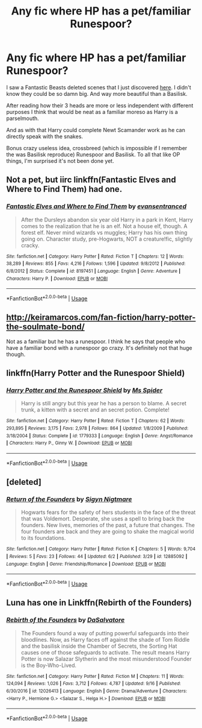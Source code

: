 #+TITLE: Any fic where HP has a pet/familiar Runespoor?

* Any fic where HP has a pet/familiar Runespoor?
:PROPERTIES:
:Author: MoleOfWar
:Score: 20
:DateUnix: 1540646003.0
:DateShort: 2018-Oct-27
:FlairText: Request
:END:
I saw a Fantastic Beasts deleted scenes that I just discovered [[https://www.youtube.com/watch?v=vG8CGM5iH8E][here]]. I didn't know they could be so damn big. And way more beautiful than a Basilisk.

After reading how their 3 heads are more or less independent with different purposes I think that would be neat as a familiar moreso as Harry is a parselmouth.

And as with that Harry could complete Newt Scamander work as he can directly speak with the snakes.

Bonus crazy useless idea, crossbreed (which is impossible if I remember the was Basilisk reproduce) Runespoor and Basilisk. To all that like OP things, I'm surprised it's not been done yet.


** Not a pet, but iirc linkffn(Fantastic Elves and Where to Find Them) had one.
:PROPERTIES:
:Author: A2i9
:Score: 7
:DateUnix: 1540655486.0
:DateShort: 2018-Oct-27
:END:

*** [[https://www.fanfiction.net/s/8197451/1/][*/Fantastic Elves and Where to Find Them/*]] by [[https://www.fanfiction.net/u/651163/evansentranced][/evansentranced/]]

#+begin_quote
  After the Dursleys abandon six year old Harry in a park in Kent, Harry comes to the realization that he is an elf. Not a house elf, though. A forest elf. Never mind wizards vs muggles; Harry has his own thing going on. Character study, pre-Hogwarts, NOT a creature!fic, slightly cracky.
#+end_quote

^{/Site/:} ^{fanfiction.net} ^{*|*} ^{/Category/:} ^{Harry} ^{Potter} ^{*|*} ^{/Rated/:} ^{Fiction} ^{T} ^{*|*} ^{/Chapters/:} ^{12} ^{*|*} ^{/Words/:} ^{38,289} ^{*|*} ^{/Reviews/:} ^{855} ^{*|*} ^{/Favs/:} ^{4,216} ^{*|*} ^{/Follows/:} ^{1,596} ^{*|*} ^{/Updated/:} ^{9/8/2012} ^{*|*} ^{/Published/:} ^{6/8/2012} ^{*|*} ^{/Status/:} ^{Complete} ^{*|*} ^{/id/:} ^{8197451} ^{*|*} ^{/Language/:} ^{English} ^{*|*} ^{/Genre/:} ^{Adventure} ^{*|*} ^{/Characters/:} ^{Harry} ^{P.} ^{*|*} ^{/Download/:} ^{[[http://www.ff2ebook.com/old/ffn-bot/index.php?id=8197451&source=ff&filetype=epub][EPUB]]} ^{or} ^{[[http://www.ff2ebook.com/old/ffn-bot/index.php?id=8197451&source=ff&filetype=mobi][MOBI]]}

--------------

*FanfictionBot*^{2.0.0-beta} | [[https://github.com/tusing/reddit-ffn-bot/wiki/Usage][Usage]]
:PROPERTIES:
:Author: FanfictionBot
:Score: 2
:DateUnix: 1540655505.0
:DateShort: 2018-Oct-27
:END:


** [[http://keiramarcos.com/fan-fiction/harry-potter-the-soulmate-bond/]]

Not as a familiar but he has a runespoor. I think he says that people who have a familiar bond with a runespoor go crazy. It's definitely not that huge though.
:PROPERTIES:
:Author: Deathcrow
:Score: 3
:DateUnix: 1540650467.0
:DateShort: 2018-Oct-27
:END:


** linkffn(Harry Potter and the Runespoor Shield)
:PROPERTIES:
:Author: T0lias
:Score: 1
:DateUnix: 1540670255.0
:DateShort: 2018-Oct-27
:END:

*** [[https://www.fanfiction.net/s/1779333/1/][*/Harry Potter and the Runespoor Shield/*]] by [[https://www.fanfiction.net/u/40259/Ms-Spider][/Ms Spider/]]

#+begin_quote
  Harry is still angry but this year he has a person to blame. A secret trunk, a kitten with a secret and an secret potion. Complete!
#+end_quote

^{/Site/:} ^{fanfiction.net} ^{*|*} ^{/Category/:} ^{Harry} ^{Potter} ^{*|*} ^{/Rated/:} ^{Fiction} ^{T} ^{*|*} ^{/Chapters/:} ^{62} ^{*|*} ^{/Words/:} ^{293,895} ^{*|*} ^{/Reviews/:} ^{3,175} ^{*|*} ^{/Favs/:} ^{2,978} ^{*|*} ^{/Follows/:} ^{864} ^{*|*} ^{/Updated/:} ^{1/8/2009} ^{*|*} ^{/Published/:} ^{3/18/2004} ^{*|*} ^{/Status/:} ^{Complete} ^{*|*} ^{/id/:} ^{1779333} ^{*|*} ^{/Language/:} ^{English} ^{*|*} ^{/Genre/:} ^{Angst/Romance} ^{*|*} ^{/Characters/:} ^{Harry} ^{P.,} ^{Ginny} ^{W.} ^{*|*} ^{/Download/:} ^{[[http://www.ff2ebook.com/old/ffn-bot/index.php?id=1779333&source=ff&filetype=epub][EPUB]]} ^{or} ^{[[http://www.ff2ebook.com/old/ffn-bot/index.php?id=1779333&source=ff&filetype=mobi][MOBI]]}

--------------

*FanfictionBot*^{2.0.0-beta} | [[https://github.com/tusing/reddit-ffn-bot/wiki/Usage][Usage]]
:PROPERTIES:
:Author: FanfictionBot
:Score: 2
:DateUnix: 1540670290.0
:DateShort: 2018-Oct-27
:END:


** [deleted]
:PROPERTIES:
:Score: 1
:DateUnix: 1540750537.0
:DateShort: 2018-Oct-28
:END:

*** [[https://www.fanfiction.net/s/12885092/1/][*/Return of the Founders/*]] by [[https://www.fanfiction.net/u/8121962/Sigyn-Nigtmare][/Sigyn Nigtmare/]]

#+begin_quote
  Hogwarts fears for the safety of hers students in the face of the threat that was Voldemort. Desperate, she uses a spell to bring back the founders. New lives, memories of the past, a future that changes. The four founders are back and they are going to shake the magical world to its foundations.
#+end_quote

^{/Site/:} ^{fanfiction.net} ^{*|*} ^{/Category/:} ^{Harry} ^{Potter} ^{*|*} ^{/Rated/:} ^{Fiction} ^{K} ^{*|*} ^{/Chapters/:} ^{5} ^{*|*} ^{/Words/:} ^{9,704} ^{*|*} ^{/Reviews/:} ^{5} ^{*|*} ^{/Favs/:} ^{23} ^{*|*} ^{/Follows/:} ^{44} ^{*|*} ^{/Updated/:} ^{6/2} ^{*|*} ^{/Published/:} ^{3/29} ^{*|*} ^{/id/:} ^{12885092} ^{*|*} ^{/Language/:} ^{English} ^{*|*} ^{/Genre/:} ^{Friendship/Romance} ^{*|*} ^{/Download/:} ^{[[http://www.ff2ebook.com/old/ffn-bot/index.php?id=12885092&source=ff&filetype=epub][EPUB]]} ^{or} ^{[[http://www.ff2ebook.com/old/ffn-bot/index.php?id=12885092&source=ff&filetype=mobi][MOBI]]}

--------------

*FanfictionBot*^{2.0.0-beta} | [[https://github.com/tusing/reddit-ffn-bot/wiki/Usage][Usage]]
:PROPERTIES:
:Author: FanfictionBot
:Score: 1
:DateUnix: 1540750563.0
:DateShort: 2018-Oct-28
:END:


** Luna has one in Linkffn(Rebirth of the Founders)
:PROPERTIES:
:Author: Jahoan
:Score: 1
:DateUnix: 1540750609.0
:DateShort: 2018-Oct-28
:END:

*** [[https://www.fanfiction.net/s/12026413/1/][*/Rebirth of the Founders/*]] by [[https://www.fanfiction.net/u/7108591/DaSalvatore][/DaSalvatore/]]

#+begin_quote
  The Founders found a way of putting powerful safeguards into their bloodlines. Now, as Harry faces off against the shade of Tom Riddle and the basilisk inside the Chamber of Secrets, the Sorting Hat causes one of those safeguards to activate. The result means Harry Potter is now Salazar Slytherin and the most misunderstood Founder is the Boy-Who-Lived.
#+end_quote

^{/Site/:} ^{fanfiction.net} ^{*|*} ^{/Category/:} ^{Harry} ^{Potter} ^{*|*} ^{/Rated/:} ^{Fiction} ^{M} ^{*|*} ^{/Chapters/:} ^{11} ^{*|*} ^{/Words/:} ^{124,094} ^{*|*} ^{/Reviews/:} ^{1,026} ^{*|*} ^{/Favs/:} ^{3,712} ^{*|*} ^{/Follows/:} ^{4,787} ^{*|*} ^{/Updated/:} ^{9/16} ^{*|*} ^{/Published/:} ^{6/30/2016} ^{*|*} ^{/id/:} ^{12026413} ^{*|*} ^{/Language/:} ^{English} ^{*|*} ^{/Genre/:} ^{Drama/Adventure} ^{*|*} ^{/Characters/:} ^{<Harry} ^{P.,} ^{Hermione} ^{G.>} ^{<Salazar} ^{S.,} ^{Helga} ^{H.>} ^{*|*} ^{/Download/:} ^{[[http://www.ff2ebook.com/old/ffn-bot/index.php?id=12026413&source=ff&filetype=epub][EPUB]]} ^{or} ^{[[http://www.ff2ebook.com/old/ffn-bot/index.php?id=12026413&source=ff&filetype=mobi][MOBI]]}

--------------

*FanfictionBot*^{2.0.0-beta} | [[https://github.com/tusing/reddit-ffn-bot/wiki/Usage][Usage]]
:PROPERTIES:
:Author: FanfictionBot
:Score: 1
:DateUnix: 1540750630.0
:DateShort: 2018-Oct-28
:END:
